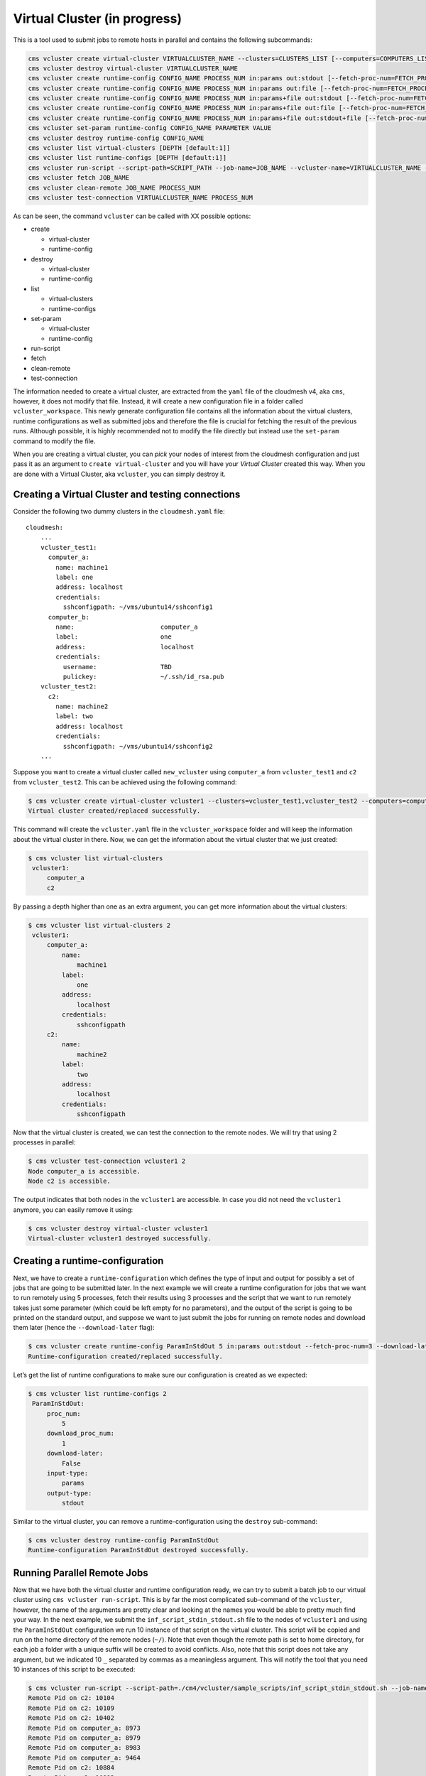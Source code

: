 Virtual Cluster (in progress)
=============================

This is a tool used to submit jobs to remote hosts in parallel and
contains the following subcommands:

.. code:: console

   cms vcluster create virtual-cluster VIRTUALCLUSTER_NAME --clusters=CLUSTERS_LIST [--computers=COMPUTERS_LIST] [--debug]
   cms vcluster destroy virtual-cluster VIRTUALCLUSTER_NAME
   cms vcluster create runtime-config CONFIG_NAME PROCESS_NUM in:params out:stdout [--fetch-proc-num=FETCH_PROCESS_NUM [default=1]] [--download-now [default=True]]  [--debug]
   cms vcluster create runtime-config CONFIG_NAME PROCESS_NUM in:params out:file [--fetch-proc-num=FETCH_PROCESS_NUM [default=1]] [--download-now [default=True]]  [--debug]
   cms vcluster create runtime-config CONFIG_NAME PROCESS_NUM in:params+file out:stdout [--fetch-proc-num=FETCH_PROCESS_NUM [default=1]]  [--download-now [default=True]]  [--debug]
   cms vcluster create runtime-config CONFIG_NAME PROCESS_NUM in:params+file out:file [--fetch-proc-num=FETCH_PROCESS_NUM [default=1]] [--download-now [default=True]]  [--debug]
   cms vcluster create runtime-config CONFIG_NAME PROCESS_NUM in:params+file out:stdout+file [--fetch-proc-num=FETCH_PROCESS_NUM [default=1]] [--download-now [default=True]]  [--debug]
   cms vcluster set-param runtime-config CONFIG_NAME PARAMETER VALUE
   cms vcluster destroy runtime-config CONFIG_NAME
   cms vcluster list virtual-clusters [DEPTH [default:1]]
   cms vcluster list runtime-configs [DEPTH [default:1]]
   cms vcluster run-script --script-path=SCRIPT_PATH --job-name=JOB_NAME --vcluster-name=VIRTUALCLUSTER_NAME --config-name=CONFIG_NAME --arguments=SET_OF_PARAMS --remote-path=REMOTE_PATH> --local-path=LOCAL_PATH [--argfile-path=ARGUMENT_FILE_PATH] [--outfile-name=OUTPUT_FILE_NAME] [--suffix=SUFFIX] [--overwrite]
   cms vcluster fetch JOB_NAME
   cms vcluster clean-remote JOB_NAME PROCESS_NUM
   cms vcluster test-connection VIRTUALCLUSTER_NAME PROCESS_NUM

As can be seen, the command ``vcluster`` can be called with XX possible
options:

-  create

   -  virtual-cluster
   -  runtime-config

-  destroy

   -  virtual-cluster
   -  runtime-config

-  list

   -  virtual-clusters
   -  runtime-configs

-  set-param

   -  virtual-cluster
   -  runtime-config

-  run-script
-  fetch
-  clean-remote
-  test-connection

The information needed to create a virtual cluster, are extracted from
the ``yaml`` file of the cloudmesh v4, aka ``cms``, however, it does not
modify that file. Instead, it will create a new configuration file in a
folder called ``vcluster_workspace``. This newly generate configuration
file contains all the information about the virtual clusters, runtime
configurations as well as submitted jobs and therefore the file is
crucial for fetching the result of the previous runs. Although possible,
it is highly recommended not to modify the file directly but instead use
the ``set-param`` command to modify the file.

When you are creating a virtual cluster, you can *pick* your nodes of
interest from the cloudmesh configuration and just pass it as an
argument to ``create virtual-cluster`` and you will have your *Virtual
Cluster* created this way. When you are done with a Virtual Cluster, aka
``vcluster``, you can simply destroy it.

Creating a Virtual Cluster and testing connections
--------------------------------------------------

Consider the following two dummy clusters in the ``cloudmesh.yaml``
file:

::

   cloudmesh: 
       ...
       vcluster_test1:
         computer_a:
           name: machine1
           label: one
           address: localhost
           credentials:
             sshconfigpath: ~/vms/ubuntu14/sshconfig1
         computer_b:
           name:                       computer_a
           label:                      one
           address:                    localhost
           credentials:
             username:                 TBD
             pulickey:                 ~/.ssh/id_rsa.pub
       vcluster_test2:
         c2:
           name: machine2
           label: two
           address: localhost
           credentials:
             sshconfigpath: ~/vms/ubuntu14/sshconfig2
       ...

Suppose you want to create a virtual cluster called ``new_vcluster``
using ``computer_a`` from ``vcluster_test1`` and ``c2`` from
``vcluster_test2``. This can be achieved using the following command:

.. code:: console

   $ cms vcluster create virtual-cluster vcluster1 --clusters=vcluster_test1,vcluster_test2 --computers=computer_a,c2
   Virtual cluster created/replaced successfully.

This command will create the ``vcluster.yaml`` file in the
``vcluster_workspace`` folder and will keep the information about the
virtual cluster in there. Now, we can get the information about the
virtual cluster that we just created:

.. code:: console

   $ cms vcluster list virtual-clusters
    vcluster1:
        computer_a
        c2

By passing a depth higher than one as an extra argument, you can get
more information about the virtual clusters:

.. code:: console

   $ cms vcluster list virtual-clusters 2
    vcluster1:
        computer_a:
            name:
                machine1
            label:
                one
            address:
                localhost
            credentials:
                sshconfigpath
        c2:
            name:
                machine2
            label:
                two
            address:
                localhost
            credentials:
                sshconfigpath

Now that the virtual cluster is created, we can test the connection to
the remote nodes. We will try that using 2 processes in parallel:

.. code:: console

   $ cms vcluster test-connection vcluster1 2
   Node computer_a is accessible.
   Node c2 is accessible.

The output indicates that both nodes in the ``vcluster1`` are
accessible. In case you did not need the ``vcluster1`` anymore, you can
easily remove it using:

.. code:: console

   $ cms vcluster destroy virtual-cluster vcluster1
   Virtual-cluster vcluster1 destroyed successfully.

Creating a runtime-configuration
--------------------------------

Next, we have to create a ``runtime-configuration`` which defines the
type of input and output for possibly a set of jobs that are going to be
submitted later. In the next example we will create a runtime
configuration for jobs that we want to run remotely using 5 processes,
fetch their results using 3 processes and the script that we want to run
remotely takes just some parameter (which could be left empty for no
parameters), and the output of the script is going to be printed on the
standard output, and suppose we want to just submit the jobs for running
on remote nodes and download them later (hence the ``--download-later``
flag):

.. code:: console

   $ cms vcluster create runtime-config ParamInStdOut 5 in:params out:stdout --fetch-proc-num=3 --download-later
   Runtime-configuration created/replaced successfully.

Let’s get the list of runtime configurations to make sure our
configuration is created as we expected:

.. code:: console

   $ cms vcluster list runtime-configs 2
    ParamInStdOut:
        proc_num:
            5
        download_proc_num:
            1
        download-later:
            False
        input-type:
            params
        output-type:
            stdout

Similar to the virtual cluster, you can remove a runtime-configuration
using the ``destroy`` sub-command:

.. code:: console

   $ cms vcluster destroy runtime-config ParamInStdOut
   Runtime-configuration ParamInStdOut destroyed successfully.

Running Parallel Remote Jobs
----------------------------

Now that we have both the virtual cluster and runtime configuration
ready, we can try to submit a batch job to our virtual cluster using
``cms vcluster run-script``. This is by far the most complicated
sub-command of the ``vcluster``, however, the name of the arguments are
pretty clear and looking at the names you would be able to pretty much
find your way. In the next example, we submit the
``inf_script_stdin_stdout.sh`` file to the nodes of ``vcluster1`` and
using the ``ParamInStdOut`` configuration we run 10 instance of that
script on the virtual cluster. This script will be copied and run on the
home directory of the remote nodes (``~/``). Note that even though the
remote path is set to home directory, for each job a folder with a
unique suffix will be created to avoid conflicts. Also, note that this
script does not take any argument, but we indicated 10 ``_`` separated
by commas as a meaningless argument. This will notify the tool that you
need 10 instances of this script to be executed:

.. code:: console

   $ cms vcluster run-script --script-path=./cm4/vcluster/sample_scripts/inf_script_stdin_stdout.sh --job-name=TestJob1 --vcluster-name=vcluster1 --config-name=ParamInStdOut --arguments=_,_,_,_,_,_,_,_,_,_ --remote-path=~/ --local-path=./cm4/vcluster/sample_output --overwrite
   Remote Pid on c2: 10104
   Remote Pid on c2: 10109
   Remote Pid on c2: 10402
   Remote Pid on computer_a: 8973
   Remote Pid on computer_a: 8979
   Remote Pid on computer_a: 8983
   Remote Pid on computer_a: 9464
   Remote Pid on c2: 10884
   Remote Pid on c2: 10993
   Remote Pid on computer_a: 9592
   collecting results
   waiting for other results if any...
   Results collected from c2.
   Results collected from c2.
   Results collected from c2.
   Results collected from computer_a.
   Results collected from computer_a.
   Results collected from computer_a.
   Results collected from computer_a.
   Results collected from c2.
   Results collected from c2.
   Results collected from computer_a.
   waiting for other results if any...
   All of the remote results collected.

As you can see all of the jobs were submitted (using 5 processes) and
results were collected afterwards (using 3 processes). We can check the
existence of the results:

.. code:: console

   $ ll ./cloudmesh-cloud/vcluster/sample_output/
   total 48
   drwxr-xr-x 2 corriel 4096 Oct 31 22:12 ./
   drwxr-xr-x 8 corriel 4096 Oct 31 22:12 ../
   -rw-r--r-- 1 corriel  255 Oct 31 22:12 outputfile_0_20181031_22123465
   -rw-r--r-- 1 corriel  255 Oct 31 22:12 outputfile_1_20181031_22123465
   -rw-r--r-- 1 corriel  255 Oct 31 22:12 outputfile_2_20181031_22123465
   -rw-r--r-- 1 corriel  255 Oct 31 22:12 outputfile_3_20181031_22123465
   -rw-r--r-- 1 corriel  255 Oct 31 22:12 outputfile_4_20181031_22123465
   -rw-r--r-- 1 corriel  255 Oct 31 22:12 outputfile_5_20181031_22123465
   -rw-r--r-- 1 corriel  255 Oct 31 22:12 outputfile_6_20181031_22123465
   -rw-r--r-- 1 corriel  255 Oct 31 22:12 outputfile_7_20181031_22123465
   -rw-r--r-- 1 corriel  255 Oct 31 22:12 outputfile_8_20181031_22123465
   -rw-r--r-- 1 corriel  255 Oct 31 22:12 outputfile_9_20181031_22123465

Now, suppose the jobs were going to take so long that we could not wait
for the results and we had to download them later. To prepare this
scenario, we can set the ``download-later`` attribute of the runtime
configuration to ``true``:

.. code:: console

   $ cms vcluster set-param runtime-config ParamInStdOut download-later true
   Runtime-configuration parameter download-later set to true successfully.

Now that we set this parameter, we can submit the jobs and this time the
tool will not wait for the results:

.. code:: console

   $ cms vcluster run-script --script-path=./cloudmesh-cloud/vcluster/sample_scripts/inf_script_stdin_stdout.sh --job-name=TestJob1 --vcluster-name=vcluster1 --config-name=ParamInStdOut --arguments=_,_,_,_,_,_,_,_,_,_ --remote-path=~/ --local-path=./cloudmesh-cloud/vcluster/sample_output --overwrite
   Remote Pid on c2: 12981
   Remote Pid on c2: 12987
   Remote Pid on c2: 13280
   Remote Pid on computer_a: 11858
   Remote Pid on computer_a: 11942
   Remote Pid on computer_a: 11945
   Remote Pid on computer_a: 12300
   Remote Pid on c2: 13795
   Remote Pid on computer_a: 12427
   Remote Pid on c2: 13871

As you can see, the jobs are submitted and the script is finished. Note
that since a job with that exact job name exists, you cannot submit the
job unless you use the ``--overwrite`` flag. Now that we have submitted
the jobs and their results are ready, we can fetch their produced
results using the ``fetch`` command and all results will be collected
using the same number of processes that were indicated in the
runtime-configuration using which the job was submitted in the first
place:

.. code:: console

   $ cms vcluster fetch TestJob1
   collecting results
   Results collected from c2.
   Results collected from c2.
   Results collected from c2.
   Results collected from computer_a.
   Results collected from computer_a.
   Results collected from computer_a.
   Results collected from c2.
   Results collected from computer_a.
   Results collected from computer_a.
   Results collected from c2.
   waiting for other results if any...
   All of the remote results collected.

Cleaning the remote
-------------------

By default the Virtual Cluster tool does not clean the remotes
automatically and this task is left to be performed manually since
important results might be lose due to mistakes. To clean the remotes,
the user has to explicitly use the ``clean-remote`` command for a
specific job and this way only the results of that particular job will
be removed from **ALL** remotes using 2 parallel processes:

.. code:: console

   $ cms vcluster clean-remote TestJob1 4
   Node c2 cleaned successfully.
   Node computer_a cleaned successfully.

